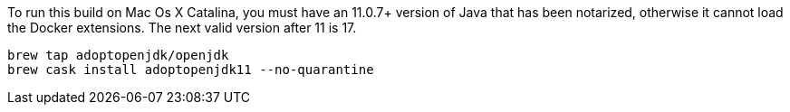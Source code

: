 To run this build on Mac Os X Catalina, you
must have an 11.0.7+ version of Java that has been notarized, otherwise
it cannot load the Docker extensions. The next valid version after 11 is 17.

----
brew tap adoptopenjdk/openjdk
brew cask install adoptopenjdk11 --no-quarantine
----

